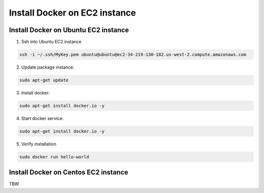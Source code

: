 Install Docker on EC2 instance
####################################################

Install Docker on Ubuntu EC2 instance
**********************************************************

1. Ssh into Ubuntu EC2 instance


.. code-block::

   ssh -i ~/.ssh/MyKey.pem ubuntu@ubuntu@ec2-34-219-130-182.us-west-2.compute.amazonaws.com


2. Update package instance:

.. code-block::

   sudo apt-get update

3. Install docker:

.. code-block::

   sudo apt-get install docker.io -y

4. Start docker service:

.. code-block::

   sudo apt-get install docker.io -y

5. Verify installation

.. code-block::

   sudo docker run hello-world


Install Docker on Centos EC2 instance
**********************************************************

TBW
